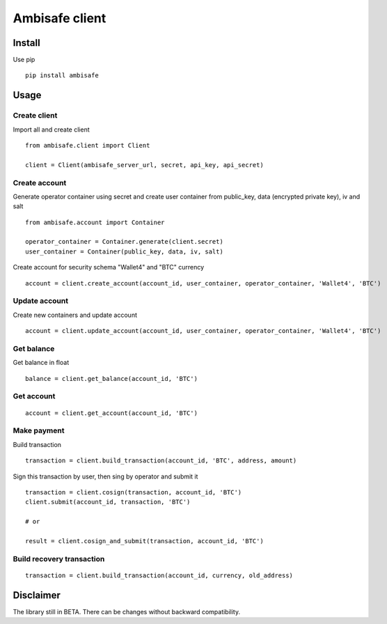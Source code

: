Ambisafe client
===============

Install
-------

Use pip

::

    pip install ambisafe

Usage
-----

Create client
~~~~~~~~~~~~~

Import all and create client

::

    from ambisafe.client import Client

    client = Client(ambisafe_server_url, secret, api_key, api_secret)

Create account
~~~~~~~~~~~~~~

Generate operator container using secret and create user container from
public\_key, data (encrypted private key), iv and salt

::

    from ambisafe.account import Container

    operator_container = Container.generate(client.secret)
    user_container = Container(public_key, data, iv, salt)

Create account for security schema "Wallet4" and "BTC" currency

::

    account = client.create_account(account_id, user_container, operator_container, 'Wallet4', 'BTC')

Update account
~~~~~~~~~~~~~~

Create new containers and update account

::

    account = client.update_account(account_id, user_container, operator_container, 'Wallet4', 'BTC')

Get balance
~~~~~~~~~~~

Get balance in float

::

    balance = client.get_balance(account_id, 'BTC')

Get account
~~~~~~~~~~~

::

    account = client.get_account(account_id, 'BTC')

Make payment
~~~~~~~~~~~~

Build transaction

::

    transaction = client.build_transaction(account_id, 'BTC', address, amount)

Sign this transaction by user, then sing by operator and submit it

::

    transaction = client.cosign(transaction, account_id, 'BTC')
    client.submit(account_id, transaction, 'BTC')

    # or

    result = client.cosign_and_submit(transaction, account_id, 'BTC')

Build recovery transaction
~~~~~~~~~~~~~~~~~~~~~~~~~~

::

    transaction = client.build_transaction(account_id, currency, old_address)

Disclaimer
----------

The library still in BETA. There can be changes without backward
compatibility.
